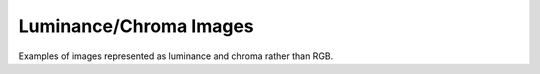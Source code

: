 ..
  SPDX-License-Identifier: BSD-3-Clause
  Copyright Contributors to the OpenEXR Project.

Luminance/Chroma Images
#######################

Examples of images represented as luminance and chroma rather than
RGB.

